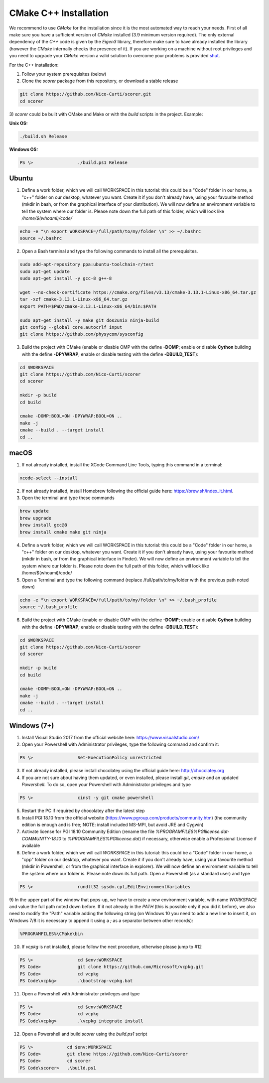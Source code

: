 CMake C++ Installation
======================

We recommend to use `CMake` for the installation since it is the most automated way to reach your needs.
First of all make sure you have a sufficient version of `CMake` installed (3.9 minimum version required).
The only external dependency of the `C++` code is given by the `Eigen3` library, therefore make sure to have already installed the library (however the `CMake` internally checks the presence of it).
If you are working on a machine without root privileges and you need to upgrade your `CMake` version a valid solution to overcome your problems is provided shut_.

For the C++ installation:

1) Follow your system prerequisites (below)

2) Clone the `scorer` package from this repository, or download a stable release

.. code-block:: bash

  git clone https://github.com/Nico-Curti/scorer.git
  cd scorer

3) `scorer` could be built with CMake and Make or with the *build* scripts in the project.
Example:

**Unix OS:**

.. code-block:: bash

  ./build.sh Release

**Windows OS:**

.. code-block:: Powershell

  PS \>                 ./build.ps1 Release

Ubuntu
------

1) Define a work folder, which we will call WORKSPACE in this tutorial: this could be a "Code" folder in our home, a "c++" folder on our desktop, whatever you want. Create it if you don't already have, using your favourite method (mkdir in bash, or from the graphical interface of your distribution). We will now define an environment variable to tell the system where our folder is. Please note down the full path of this folder, which will look like `/home/$(whoami)/code/`

.. code-block:: bash

  echo -e "\n export WORKSPACE=/full/path/to/my/folder \n" >> ~/.bashrc
  source ~/.bashrc

2) Open a Bash terminal and type the following commands to install all the prerequisites.

.. code-block:: bash

  sudo add-apt-repository ppa:ubuntu-toolchain-r/test
  sudo apt-get update
  sudo apt-get install -y gcc-8 g++-8

  wget --no-check-certificate https://cmake.org/files/v3.13/cmake-3.13.1-Linux-x86_64.tar.gz
  tar -xzf cmake-3.13.1-Linux-x86_64.tar.gz
  export PATH=$PWD/cmake-3.13.1-Linux-x86_64/bin:$PATH

  sudo apt-get install -y make git dos2unix ninja-build
  git config --global core.autocrlf input
  git clone https://github.com/physycom/sysconfig

3) Build the project with CMake (enable or disable OMP with the define **-DOMP**; enable or disable **Cython** building with the define **-DPYWRAP**; enable or disable testing with the define **-DBUILD_TEST**):

.. code-block:: bash

  cd $WORKSPACE
  git clone https://github.com/Nico-Curti/scorer
  cd scorer

  mkdir -p build
  cd build

  cmake -DOMP:BOOL=ON -DPYWRAP:BOOL=ON ..
  make -j
  cmake --build . --target install
  cd ..

macOS
-----

1) If not already installed, install the XCode Command Line Tools, typing this command in a terminal:

.. code-block:: bash

  xcode-select --install

2) If not already installed, install Homebrew following the official guide here: https://brew.sh/index_it.html.

3) Open the terminal and type these commands

.. code-block:: bash

  brew update
  brew upgrade
  brew install gcc@8
  brew install cmake make git ninja

4) Define a work folder, which we will call WORKSPACE in this tutorial: this could be a "Code" folder in our home, a "c++" folder on our desktop, whatever you want. Create it if you don't already have, using your favourite method (mkdir in bash, or from the graphical interface in Finder). We will now define an environment variable to tell the system where our folder is. Please note down the full path of this folder, which will look like /home/$(whoami)/code/

5) Open a Terminal and type the following command (replace /full/path/to/my/folder with the previous path noted down)

.. code-block:: bash

  echo -e "\n export WORKSPACE=/full/path/to/my/folder \n" >> ~/.bash_profile
  source ~/.bash_profile

6) Build the project with CMake (enable or disable OMP with the define **-DOMP**; enable or disable **Cython** building with the define **-DPYWRAP**; enable or disable testing with the define **-DBUILD_TEST**):

.. code-block:: bash

  cd $WORKSPACE
  git clone https://github.com/Nico-Curti/scorer
  cd scorer

  mkdir -p build
  cd build

  cmake -DOMP:BOOL=ON -DPYWRAP:BOOL=ON ..
  make -j
  cmake --build . --target install
  cd ..

Windows (7+)
------------

1) Install Visual Studio 2017 from the official website here: https://www.visualstudio.com/

2) Open your Powershell with Administrator privileges, type the following command and confirm it:

.. code-block:: Powershell

  PS \>                 Set-ExecutionPolicy unrestricted

3) If not already installed, please install chocolatey using the official guide here: http://chocolatey.org

4) If you are not sure about having them updated, or even installed, please install `git`, `cmake` and an updated `Powershell`. To do so, open your Powershell with Administrator privileges and type

.. code-block:: Powershell

  PS \>                 cinst -y git cmake powershell

5) Restart the PC if required by chocolatey after the latest step

6) Install PGI 18.10 from the official website (https://www.pgroup.com/products/community.htm) (the community edition is enough and is free; NOTE: install included MS-MPI, but avoid JRE and Cygwin)

7) Activate license for PGI 18.10 Community Edition (rename the file `%PROGRAMFILES%\PGI\license.dat-COMMUNITY-18.10` to `%PROGRAMFILES%\PGI\license.dat`) if necessary, otherwise enable a Professional License if available

8) Define a work folder, which we will call `WORKSPACE` in this tutorial: this could be a "Code" folder in our home, a "cpp" folder on our desktop, whatever you want. Create it if you don't already have, using your favourite method (mkdir in Powershell, or from the graphical interface in explorer). We will now define an environment variable to tell the system where our folder is. Please note down its full path. Open a Powershell (as a standard user) and type

.. code-block:: Powershell

  PS \>                 rundll32 sysdm.cpl,EditEnvironmentVariables

9) In the upper part of the window that pops-up, we have to create a new environment variable, with name `WORKSPACE` and value the full path noted down before.
If it not already in the `PATH` (this is possible only if you did it before), we also need to modify the "Path" variable adding the following string (on Windows 10 you need to add a new line to insert it, on Windows 7/8 it is necessary to append it using a `;` as a separator between other records):

.. code-block:: cmd

                      %PROGRAMFILES%\CMake\bin

10) If `vcpkg` is not installed, please follow the next procedure, otherwise please jump to #12

.. code-block:: Powershell

  PS \>                 cd $env:WORKSPACE
  PS Code>              git clone https://github.com/Microsoft/vcpkg.git
  PS Code>              cd vcpkg
  PS Code\vcpkg>        .\bootstrap-vcpkg.bat

11) Open a Powershell with Administrator privileges and type

.. code-block:: Powershell

  PS \>                 cd $env:WORKSPACE
  PS Code>              cd vcpkg
  PS Code\vcpkg>        .\vcpkg integrate install

12) Open a Powershell and build `scorer` using the `build.ps1` script

.. code-block:: Powershell

  PS \>             cd $env:WORKSPACE
  PS Code>          git clone https://github.com/Nico-Curti/scorer
  PS Code>          cd scorer
  PS Code\scorer>   .\build.ps1

.. _shut: https://github.com/Nico-Curti/Shut
